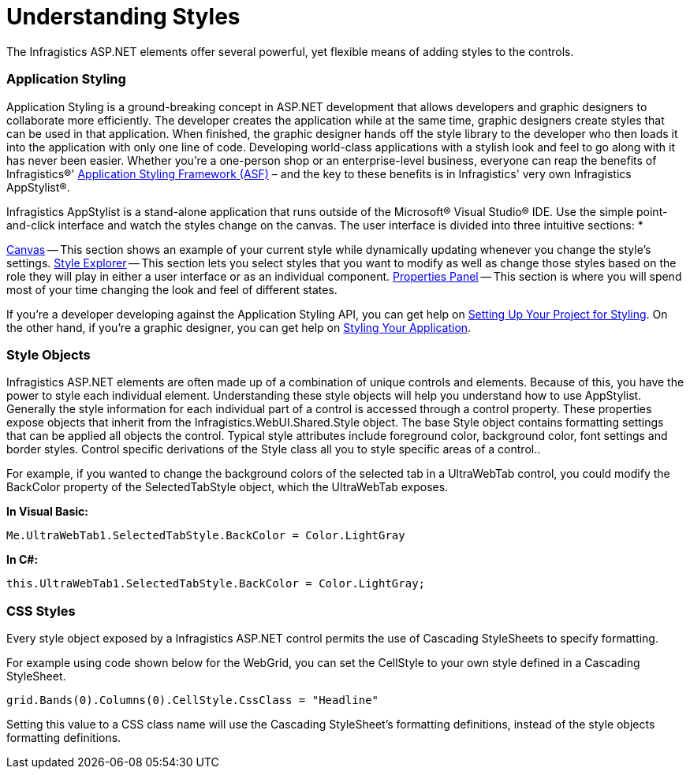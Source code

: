 ﻿////

|metadata|
{
    "name": "web-understanding-styles",
    "controlName": [],
    "tags": ["Getting Started","How Do I","Styling"],
    "guid": "{C4F6FFB1-B2E9-451D-8534-D9D7BB9800EC}",  
    "buildFlags": [],
    "createdOn": "2005-07-06T00:00:00Z"
}
|metadata|
////

= Understanding Styles

The Infragistics ASP.NET elements offer several powerful, yet flexible means of adding styles to the controls.

=== Application Styling

Application Styling is a ground-breaking concept in ASP.NET development that allows developers and graphic designers to collaborate more efficiently. The developer creates the application while at the same time, graphic designers create styles that can be used in that application. When finished, the graphic designer hands off the style library to the developer who then loads it into the application with only one line of code. Developing world-class applications with a stylish look and feel to go along with it has never been easier. Whether you're a one-person shop or an enterprise-level business, everyone can reap the benefits of Infragistics®' link:web-application-styling-framework-asf.html[Application Styling Framework (ASF)] – and the key to these benefits is in Infragistics' very own Infragistics AppStylist®.

Infragistics AppStylist is a stand-alone application that runs outside of the Microsoft® Visual Studio® IDE. Use the simple point-and-click interface and watch the styles change on the canvas. The user interface is divided into three intuitive sections:
* 

link:webappstylist-canvas.html[Canvas] -- This section shows an example of your current style while dynamically updating whenever you change the style's settings.
link:webappstylist-style-explorer.html[Style Explorer] -- This section lets you select styles that you want to modify as well as change those styles based on the role they will play in either a user interface or as an individual component.
link:webappstylist-properties-panel.html[Properties Panel] -- This section is where you will spend most of your time changing the look and feel of different states.

If you're a developer developing against the Application Styling API, you can get help on link:web-setting-up-your-project-for-styling.html[Setting Up Your Project for Styling]. On the other hand, if you're a graphic designer, you can get help on link:web-styling-your-application.html[Styling Your Application].

=== Style Objects

Infragistics ASP.NET elements are often made up of a combination of unique controls and elements. Because of this, you have the power to style each individual element. Understanding these style objects will help you understand how to use AppStylist. Generally the style information for each individual part of a control is accessed through a control property. These properties expose objects that inherit from the Infragistics.WebUI.Shared.Style object. The base Style object contains formatting settings that can be applied all objects the control. Typical style attributes include foreground color, background color, font settings and border styles. Control specific derivations of the Style class all you to style specific areas of a control..

For example, if you wanted to change the background colors of the selected tab in a UltraWebTab control, you could modify the BackColor property of the SelectedTabStyle object, which the UltraWebTab exposes.

*In Visual Basic:*

----
Me.UltraWebTab1.SelectedTabStyle.BackColor = Color.LightGray
----

*In C#:*

----
this.UltraWebTab1.SelectedTabStyle.BackColor = Color.LightGray;
----

=== CSS Styles

Every style object exposed by a Infragistics ASP.NET control permits the use of Cascading StyleSheets to specify formatting.

For example using code shown below for the WebGrid, you can set the CellStyle to your own style defined in a Cascading StyleSheet.

----
grid.Bands(0).Columns(0).CellStyle.CssClass = "Headline"
----

Setting this value to a CSS class name will use the Cascading StyleSheet's formatting definitions, instead of the style objects formatting definitions.